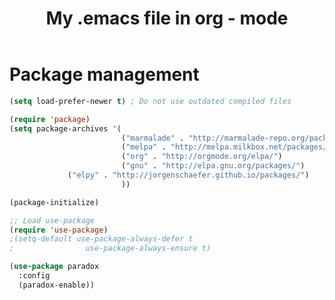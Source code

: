 #+TITLE: My .emacs file in org - mode
#+STARTUP: overview
#+PROPERTY: header-args  :tangle ~/.emacs.d/init.el

* Package management
#+begin_src emacs-lisp
(setq load-prefer-newer t) ; Do not use outdated compiled files

(require 'package)
(setq package-archives '(
                         ("marmalade" . "http://marmalade-repo.org/packages/")
                         ("melpa" . "http://melpa.milkbox.net/packages/")
                         ("org" . "http://orgmode.org/elpa/")
                         ("gnu" . "http://elpa.gnu.org/packages/")
			 ("elpy" . "http://jorgenschaefer.github.io/packages/")
                         ))

(package-initialize)

;; Load use-package
(require 'use-package)
;(setq-default use-package-always-defer t
;                use-package-always-ensure t)

(use-package paradox
  :config
  (paradox-enable))
#+end_src
